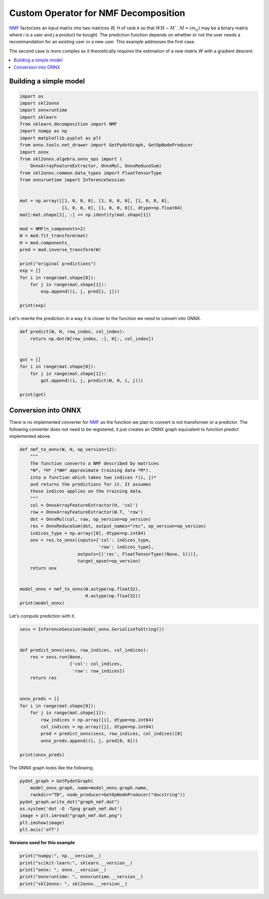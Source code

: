 
.. DO NOT EDIT.
.. THIS FILE WAS AUTOMATICALLY GENERATED BY SPHINX-GALLERY.
.. TO MAKE CHANGES, EDIT THE SOURCE PYTHON FILE:
.. "auto_examples\plot_nmf.py"
.. LINE NUMBERS ARE GIVEN BELOW.

.. only:: html

    .. note::
        :class: sphx-glr-download-link-note

        Click :ref:`here <sphx_glr_download_auto_examples_plot_nmf.py>`
        to download the full example code or to run this example in your browser via Binder

.. rst-class:: sphx-glr-example-title

.. _sphx_glr_auto_examples_plot_nmf.py:


Custom Operator for NMF Decomposition
=====================================

`NMF <https://scikit-learn.org/stable/modules/generated/
sklearn.decomposition.NMF.html>`_ factorizes an input matrix
into two matrices *W, H* of rank *k* so that :math:`WH \sim M``.
:math:`M=(m_{ij})` may be a binary matrix where *i* is a user
and *j* a product he bought. The prediction
function depends on whether or not the user needs a
recommandation for an existing user or a new user.
This example addresses the first case.

The second case is more complex as it theoretically
requires the estimation of a new matrix *W* with a
gradient descent.

.. contents::
    :local:

Building a simple model
+++++++++++++++++++++++

.. GENERATED FROM PYTHON SOURCE LINES 28-61

.. code-block:: default


    import os
    import skl2onnx
    import onnxruntime
    import sklearn
    from sklearn.decomposition import NMF
    import numpy as np
    import matplotlib.pyplot as plt
    from onnx.tools.net_drawer import GetPydotGraph, GetOpNodeProducer
    import onnx
    from skl2onnx.algebra.onnx_ops import (
        OnnxArrayFeatureExtractor, OnnxMul, OnnxReduceSum)
    from skl2onnx.common.data_types import FloatTensorType
    from onnxruntime import InferenceSession


    mat = np.array([[1, 0, 0, 0], [1, 0, 0, 0], [1, 0, 0, 0],
                    [1, 0, 0, 0], [1, 0, 0, 0]], dtype=np.float64)
    mat[:mat.shape[1], :] += np.identity(mat.shape[1])

    mod = NMF(n_components=2)
    W = mod.fit_transform(mat)
    H = mod.components_
    pred = mod.inverse_transform(W)

    print("original predictions")
    exp = []
    for i in range(mat.shape[0]):
        for j in range(mat.shape[1]):
            exp.append((i, j, pred[i, j]))

    print(exp)





.. rst-class:: sphx-glr-script-out

 Out:

 .. code-block:: none

    original predictions
    [(0, 0, 1.894050766326155), (0, 1, 0.3072453086574548), (0, 2, 0.1091236577917053), (0, 3, 0.3072453086574548), (1, 0, 1.1066115696949244), (1, 1, 0.19083751025784293), (1, 2, 0.0), (1, 3, 0.19083751025784293), (2, 0, 1.0146737295508925), (2, 1, 0.0), (2, 2, 0.9848866198790172), (2, 3, 0.0), (3, 0, 1.1066115696949244), (3, 1, 0.19083751025784293), (3, 2, 0.0), (3, 3, 0.19083751025784293), (4, 0, 0.9470253831630775), (4, 1, 0.1536226543287274), (4, 2, 0.05456182889585265), (4, 3, 0.1536226543287274)]




.. GENERATED FROM PYTHON SOURCE LINES 62-64

Let's rewrite the prediction in a way it is closer
to the function we need to convert into ONNX.

.. GENERATED FROM PYTHON SOURCE LINES 64-78

.. code-block:: default



    def predict(W, H, row_index, col_index):
        return np.dot(W[row_index, :], H[:, col_index])


    got = []
    for i in range(mat.shape[0]):
        for j in range(mat.shape[1]):
            got.append((i, j, predict(W, H, i, j)))

    print(got)






.. rst-class:: sphx-glr-script-out

 Out:

 .. code-block:: none

    [(0, 0, 1.894050766326155), (0, 1, 0.3072453086574548), (0, 2, 0.1091236577917053), (0, 3, 0.3072453086574548), (1, 0, 1.1066115696949244), (1, 1, 0.19083751025784293), (1, 2, 0.0), (1, 3, 0.19083751025784293), (2, 0, 1.0146737295508925), (2, 1, 0.0), (2, 2, 0.9848866198790172), (2, 3, 0.0), (3, 0, 1.1066115696949244), (3, 1, 0.19083751025784293), (3, 2, 0.0), (3, 3, 0.19083751025784293), (4, 0, 0.9470253831630775), (4, 1, 0.1536226543287274), (4, 2, 0.05456182889585265), (4, 3, 0.1536226543287274)]




.. GENERATED FROM PYTHON SOURCE LINES 79-89

Conversion into ONNX
++++++++++++++++++++

There is no implemented converter for
`NMF <https://scikit-learn.org/stable/modules/generated/
sklearn.decomposition.NMF.html>`_ as the function we plan
to convert is not transformer or a predictor.
The following converter does not need to be registered,
it just creates an ONNX graph equivalent to function
*predict* implemented above.

.. GENERATED FROM PYTHON SOURCE LINES 89-115

.. code-block:: default



    def nmf_to_onnx(W, H, op_version=12):
        """
        The function converts a NMF described by matrices
        *W*, *H* (*WH* approximate training data *M*).
        into a function which takes two indices *(i, j)*
        and returns the predictions for it. It assumes
        these indices applies on the training data.
        """
        col = OnnxArrayFeatureExtractor(H, 'col')
        row = OnnxArrayFeatureExtractor(W.T, 'row')
        dot = OnnxMul(col, row, op_version=op_version)
        res = OnnxReduceSum(dot, output_names="rec", op_version=op_version)
        indices_type = np.array([0], dtype=np.int64)
        onx = res.to_onnx(inputs={'col': indices_type,
                                  'row': indices_type},
                          outputs=[('rec', FloatTensorType((None, 1)))],
                          target_opset=op_version)
        return onx


    model_onnx = nmf_to_onnx(W.astype(np.float32),
                             H.astype(np.float32))
    print(model_onnx)





.. rst-class:: sphx-glr-script-out

 Out:

 .. code-block:: none

    ir_version: 7
    producer_name: "skl2onnx"
    producer_version: "1.13"
    domain: "ai.onnx"
    model_version: 0
    graph {
      node {
        input: "Ar_ArrayFeatureExtractorcst"
        input: "col"
        output: "Ar_Z0"
        name: "Ar_ArrayFeatureExtractor"
        op_type: "ArrayFeatureExtractor"
        domain: "ai.onnx.ml"
      }
      node {
        input: "Ar_ArrayFeatureExtractorcst1"
        input: "row"
        output: "Ar_Z02"
        name: "Ar_ArrayFeatureExtractor1"
        op_type: "ArrayFeatureExtractor"
        domain: "ai.onnx.ml"
      }
      node {
        input: "Ar_Z0"
        input: "Ar_Z02"
        output: "Mu_C0"
        name: "Mu_Mul"
        op_type: "Mul"
        domain: ""
      }
      node {
        input: "Mu_C0"
        output: "rec"
        name: "Re_ReduceSum"
        op_type: "ReduceSum"
        domain: ""
      }
      name: "OnnxReduceSum"
      initializer {
        dims: 2
        dims: 4
        data_type: 1
        float_data: 1.9862542152404785
        float_data: 0.34253373742103577
        float_data: 0.0
        float_data: 0.34253373742103577
        float_data: 0.900844156742096
        float_data: 0.0
        float_data: 0.8743987083435059
        float_data: 0.0
        name: "Ar_ArrayFeatureExtractorcst"
      }
      initializer {
        dims: 2
        dims: 5
        data_type: 1
        float_data: 0.8969781994819641
        float_data: 0.5571349263191223
        float_data: 0.0
        float_data: 0.5571349263191223
        float_data: 0.44848909974098206
        float_data: 0.12479851394891739
        float_data: 0.0
        float_data: 1.1263587474822998
        float_data: 0.0
        float_data: 0.062399256974458694
        name: "Ar_ArrayFeatureExtractorcst1"
      }
      input {
        name: "col"
        type {
          tensor_type {
            elem_type: 7
            shape {
              dim {
              }
            }
          }
        }
      }
      input {
        name: "row"
        type {
          tensor_type {
            elem_type: 7
            shape {
              dim {
              }
            }
          }
        }
      }
      output {
        name: "rec"
        type {
          tensor_type {
            elem_type: 1
            shape {
              dim {
              }
              dim {
                dim_value: 1
              }
            }
          }
        }
      }
    }
    opset_import {
      domain: "ai.onnx.ml"
      version: 1
    }
    opset_import {
      domain: ""
      version: 12
    }





.. GENERATED FROM PYTHON SOURCE LINES 116-117

Let's compute prediction with it.

.. GENERATED FROM PYTHON SOURCE LINES 117-139

.. code-block:: default


    sess = InferenceSession(model_onnx.SerializeToString())


    def predict_onnx(sess, row_indices, col_indices):
        res = sess.run(None,
                       {'col': col_indices,
                        'row': row_indices})
        return res


    onnx_preds = []
    for i in range(mat.shape[0]):
        for j in range(mat.shape[1]):
            row_indices = np.array([i], dtype=np.int64)
            col_indices = np.array([j], dtype=np.int64)
            pred = predict_onnx(sess, row_indices, col_indices)[0]
            onnx_preds.append((i, j, pred[0, 0]))

    print(onnx_preds)






.. rst-class:: sphx-glr-script-out

 Out:

 .. code-block:: none

    [(0, 0, 1.8940507), (0, 1, 0.30724528), (0, 2, 0.10912366), (0, 3, 0.30724528), (1, 0, 1.1066116), (1, 1, 0.1908375), (1, 2, 0.0), (1, 3, 0.1908375), (2, 0, 1.0146737), (2, 1, 0.0), (2, 2, 0.98488665), (2, 3, 0.0), (3, 0, 1.1066116), (3, 1, 0.1908375), (3, 2, 0.0), (3, 3, 0.1908375), (4, 0, 0.94702536), (4, 1, 0.15362264), (4, 2, 0.05456183), (4, 3, 0.15362264)]




.. GENERATED FROM PYTHON SOURCE LINES 140-141

The ONNX graph looks like the following.

.. GENERATED FROM PYTHON SOURCE LINES 141-150

.. code-block:: default

    pydot_graph = GetPydotGraph(
        model_onnx.graph, name=model_onnx.graph.name,
        rankdir="TB", node_producer=GetOpNodeProducer("docstring"))
    pydot_graph.write_dot("graph_nmf.dot")
    os.system('dot -O -Tpng graph_nmf.dot')
    image = plt.imread("graph_nmf.dot.png")
    plt.imshow(image)
    plt.axis('off')




.. image-sg:: /auto_examples/images/sphx_glr_plot_nmf_001.png
   :alt: plot nmf
   :srcset: /auto_examples/images/sphx_glr_plot_nmf_001.png
   :class: sphx-glr-single-img


.. rst-class:: sphx-glr-script-out

 Out:

 .. code-block:: none


    (-0.5, 1303.5, 846.5, -0.5)



.. GENERATED FROM PYTHON SOURCE LINES 151-152

**Versions used for this example**

.. GENERATED FROM PYTHON SOURCE LINES 152-158

.. code-block:: default


    print("numpy:", np.__version__)
    print("scikit-learn:", sklearn.__version__)
    print("onnx: ", onnx.__version__)
    print("onnxruntime: ", onnxruntime.__version__)
    print("skl2onnx: ", skl2onnx.__version__)




.. rst-class:: sphx-glr-script-out

 Out:

 .. code-block:: none

    numpy: 1.23.2
    scikit-learn: 1.1.0
    onnx:  1.12.0
    onnxruntime:  1.12.1
    skl2onnx:  1.13





.. rst-class:: sphx-glr-timing

   **Total running time of the script:** ( 0 minutes  0.538 seconds)


.. _sphx_glr_download_auto_examples_plot_nmf.py:


.. only :: html

 .. container:: sphx-glr-footer
    :class: sphx-glr-footer-example


  .. container:: binder-badge

    .. image:: images/binder_badge_logo.svg
      :target: https://mybinder.org/v2/gh/onnx/onnx.ai/sklearn-onnx//master?filepath=auto_examples/auto_examples/plot_nmf.ipynb
      :alt: Launch binder
      :width: 150 px


  .. container:: sphx-glr-download sphx-glr-download-python

     :download:`Download Python source code: plot_nmf.py <plot_nmf.py>`



  .. container:: sphx-glr-download sphx-glr-download-jupyter

     :download:`Download Jupyter notebook: plot_nmf.ipynb <plot_nmf.ipynb>`


.. only:: html

 .. rst-class:: sphx-glr-signature

    `Gallery generated by Sphinx-Gallery <https://sphinx-gallery.github.io>`_
